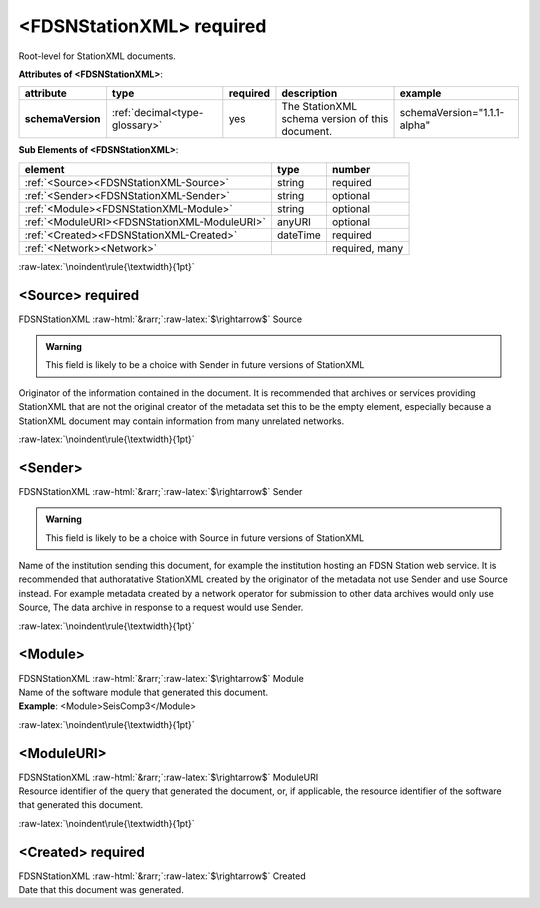 .. Auto-generated rst file from scan of fdsn xsd

.. role:: blue
.. role:: red
.. role::  raw-html(raw)
	:format: html
.. role::  raw-latex(raw)
	:format: latex

.. _fdsnstationxml:

<FDSNStationXML>     :red:`required`
============================================================
.. container:: hatnote hatnote-gray

   .. container:: description

      Root-level for StationXML documents.






   **Attributes of <FDSNStationXML>**: 

   .. tabularcolumns::|l|l|l|1|1| 

   .. csv-table::
      :class: rows
      :escape: \ 
      :header: "attribute", "type", "required", "description", "example"
      :widths: auto

      **schemaVersion**, :ref:`decimal<type-glossary>`, :red:`yes`, "The StationXML schema version of this document.", "schemaVersion=\"1.1.1-alpha\"" 




   **Sub Elements of <FDSNStationXML>**: 

   .. tabularcolumns::|l|l|l|l| 

   .. csv-table::
      :class: rows
      :escape: \ 
      :header: "element", "type", "number"
      :widths: auto

      :ref:`\<Source\><FDSNStationXML-Source>`, string, ":red:`required`" 
      :ref:`\<Sender\><FDSNStationXML-Sender>`, string, "optional" 
      :ref:`\<Module\><FDSNStationXML-Module>`, string, "optional" 
      :ref:`\<ModuleURI\><FDSNStationXML-ModuleURI>`, anyURI, "optional" 
      :ref:`\<Created\><FDSNStationXML-Created>`, dateTime, ":red:`required`" 
      :ref:`\<Network\><Network>`, , ":red:`required, many`" 




:raw-latex:`\noindent\rule{\textwidth}{1pt}`

.. _fdsnstationxml-source:

<Source>     :red:`required`
------------------------------------------------------------
.. container:: hatnote hatnote-gray

   .. container:: crumb

      FDSNStationXML :raw-html:`&rarr;`:raw-latex:`$\rightarrow$` Source

   .. admonition:: Warning

      This field is likely to be a choice with Sender in future versions of StationXML

   .. container:: type

			.. only:: latex

					content type: :ref:`string<type-glossary>`

			.. only:: html

					content type: `string <appendices.html#glossary-string>`_

   .. container:: description

      Originator of the information contained in the document.
      It is recommended that archives or services providing StationXML that are not
      the original creator of the metadata set this to be
      the empty element, especially because a StationXML document may
      contain information from many unrelated networks.




:raw-latex:`\noindent\rule{\textwidth}{1pt}`

.. _fdsnstationxml-sender:

<Sender>
------------------------------------------------------------
.. container:: hatnote hatnote-gray

   .. container:: crumb

      FDSNStationXML :raw-html:`&rarr;`:raw-latex:`$\rightarrow$` Sender

   .. admonition:: Warning

      This field is likely to be a choice with Source in future versions of StationXML

   .. container:: type

			.. only:: latex

					content type: :ref:`string<type-glossary>`

			.. only:: html

					content type: `string <appendices.html#glossary-string>`_

   .. container:: description

      Name of the institution sending this document,
      for example the institution hosting an FDSN Station web service.
      It is recommended that authoratative StationXML
      created by the originator of the metadata not use Sender and
      use Source instead. For example metadata created by a network
      operator for submission to other data archives would only use Source,
      The data archive in response to a request would use Sender.




:raw-latex:`\noindent\rule{\textwidth}{1pt}`

.. _fdsnstationxml-module:

<Module>
------------------------------------------------------------
.. container:: hatnote hatnote-gray

   .. container:: crumb

      FDSNStationXML :raw-html:`&rarr;`:raw-latex:`$\rightarrow$` Module

   .. container:: type

			.. only:: latex

					content type: :ref:`string<type-glossary>`

			.. only:: html

					content type: `string <appendices.html#glossary-string>`_

   .. container:: description

      Name of the software module that generated this document.



   .. container:: example

      **Example**: <Module>SeisComp3</Module>


:raw-latex:`\noindent\rule{\textwidth}{1pt}`

.. _fdsnstationxml-moduleuri:

<ModuleURI>
------------------------------------------------------------
.. container:: hatnote hatnote-gray

   .. container:: crumb

      FDSNStationXML :raw-html:`&rarr;`:raw-latex:`$\rightarrow$` ModuleURI

   .. container:: type

			.. only:: latex

					content type: :ref:`anyURI<type-glossary>`

			.. only:: html

					content type: `anyURI <appendices.html#glossary-anyuri>`_

   .. container:: description

      Resource identifier of the query that generated the document,
      or, if applicable, the resource identifier of the software that generated this document.




:raw-latex:`\noindent\rule{\textwidth}{1pt}`

.. _fdsnstationxml-created:

<Created>     :red:`required`
------------------------------------------------------------
.. container:: hatnote hatnote-gray

   .. container:: crumb

      FDSNStationXML :raw-html:`&rarr;`:raw-latex:`$\rightarrow$` Created

   .. container:: type

			.. only:: latex

					content type: :ref:`dateTime<type-glossary>`

			.. only:: html

					content type: `dateTime <appendices.html#glossary-datetime>`_

   .. container:: description

      Date that this document was generated.



